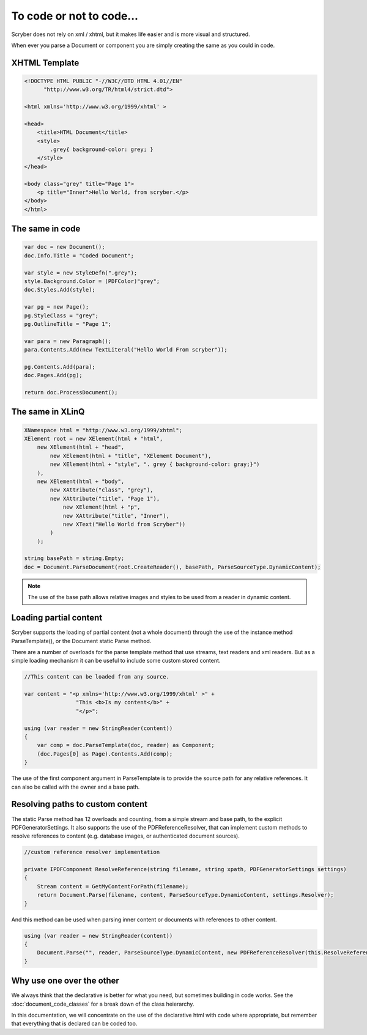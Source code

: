 ==========================
To code or not to code...
==========================

Scryber does not rely on xml / xhtml, but it makes life easier and is more visual and structured.

When ever you parse a Document or component you are simply creating the same as you could in code.


XHTML Template
------------

.. code-block:: html

    <!DOCTYPE HTML PUBLIC "-//W3C//DTD HTML 4.01//EN"
          "http://www.w3.org/TR/html4/strict.dtd">

    <html xmlns='http://www.w3.org/1999/xhtml' >

    <head>
        <title>HTML Document</title>
        <style>
            .grey{ background-color: grey; }
        </style>
    </head>

    <body class="grey" title="Page 1">
        <p title="Inner">Hello World, from scryber.</p>
    </body>
    </html>


The same in code
-----------------

.. code-block:: csharp

        var doc = new Document();
        doc.Info.Title = "Coded Document";

        var style = new StyleDefn(".grey");
        style.Background.Color = (PDFColor)"grey";
        doc.Styles.Add(style);

        var pg = new Page();
        pg.StyleClass = "grey";
        pg.OutlineTitle = "Page 1";

        var para = new Paragraph();
        para.Contents.Add(new TextLiteral("Hello World From scryber"));

        pg.Contents.Add(para);
        doc.Pages.Add(pg);

        return doc.ProcessDocument();


The same in XLinQ
------------------

.. code-block:: csharp

            XNamespace html = "http://www.w3.org/1999/xhtml";
            XElement root = new XElement(html + "html",
                new XElement(html + "head",
                    new XElement(html + "title", "XElememt Document"),
                    new XElement(html + "style", ". grey { background-color: gray;}")
                ),
                new XElement(html + "body",
                    new XAttribute("class", "grey"),
                    new XAttribute("title", "Page 1"),
                        new XElement(html + "p",
                        new XAttribute("title", "Inner"),
                        new XText("Hello World from Scryber"))
                    )
                );

            string basePath = string.Empty;
            doc = Document.ParseDocument(root.CreateReader(), basePath, ParseSourceType.DynamicContent);

.. note:: The use of the base path allows relative images and styles to be used from a reader in dynamic content.


Loading partial content
------------------------

Scryber supports the loading of partial content (not a whole document) through the use of the instance method ParseTemplate(), or the Document static Parse method.

There are a number of overloads for the parse template method that use streams, text readers and xml readers. But as a simple loading mechanism it can be useful to include
some custom stored content.

.. code-block:: csharp


    //This content can be loaded from any source.

    var content = "<p xmlns='http://www.w3.org/1999/xhtml' >" +
                    "This <b>Is my content</b>" +
                    "</p>";

    using (var reader = new StringReader(content))
    {
        var comp = doc.ParseTemplate(doc, reader) as Component;
        (doc.Pages[0] as Page).Contents.Add(comp);
    }

The use of the first component argument in ParseTemplate is to provide the source path for any relative references.
It can also be called with the owner and a base path.


Resolving paths to custom content
-----------------------------------

The static Parse method has 12 overloads and counting, from a simple stream and base path, to the explicit PDFGeneratorSettings.
It also supports the use of the PDFReferenceResolver, that can implement custom methods to resolve references to content (e.g. database images, or authenticated document sources).

.. code-block:: csharp

        //custom reference resolver implementation

        private IPDFComponent ResolveReference(string filename, string xpath, PDFGeneratorSettings settings)
        {
            Stream content = GetMyContentForPath(filename);
            return Document.Parse(filename, content, ParseSourceType.DynamicContent, settings.Resolver);
        }


And this method can be used when parsing inner content or documents with references to other content.

.. code-block:: csharp

        using (var reader = new StringReader(content))
        {
            Document.Parse("", reader, ParseSourceType.DynamicContent, new PDFReferenceResolver(this.ResolveReference));
        }



Why use one over the other
--------------------------

We always think that the declarative is better for what you need, but sometimes building in code works.
See the :doc:`document_code_classes` for a break down of the class heierarchy.

In this documentation, we will concentrate on the use of the declarative html with code where appropriate, but remember that 
everything that is declared can be coded too.



